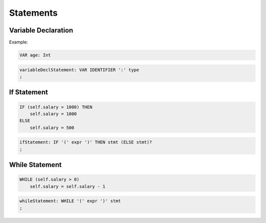 **********************
Statements
**********************

Variable Declaration
--------------------

Example:

.. code-block:: 

    VAR age: Int

.. code-block:: antlr

    variableDeclStatement: VAR IDENTIFIER ':' type
    ;


If Statement
------------

.. code-block:: 

    IF (self.salary > 1000) THEN
        self.salary = 1000
    ELSE
        self.salary = 500

.. code-block:: antlr

    ifStatement: IF '(' expr ')' THEN stmt (ELSE stmt)?
    ;

While Statement
------------

.. code-block:: 

    WHILE (self.salary > 0)
        self.salary = self.salary - 1

.. code-block:: antlr

    whileStatement: WHILE '(' expr ')' stmt
    ;